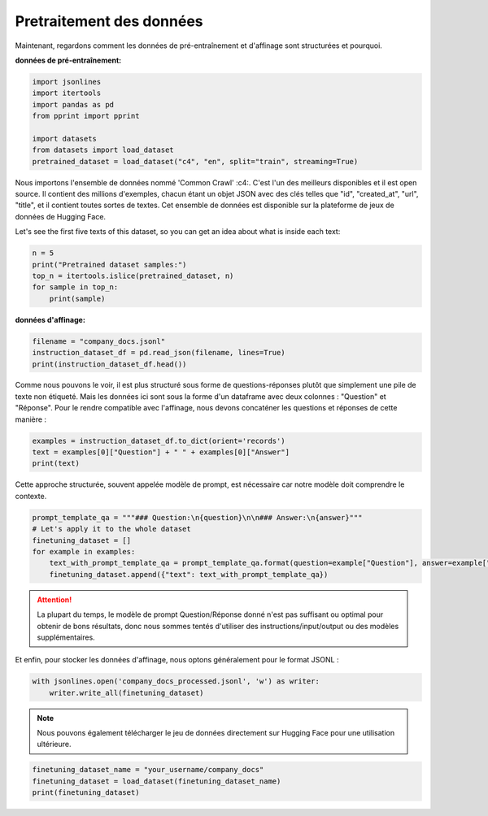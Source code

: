 Pretraitement des données
===================

|colab|

.. |colab| image:: ../images/opencolab.png
    :width: 120
    :height: 20
    :target: https://colab.research.google.com/github/MasrourTawfik/DFMEA-LLM-Enhanced/blob/main/Documentation/colabs/COMPARAISON.ipynb
..


Maintenant, regardons comment les données de pré-entraînement et d'affinage sont structurées et pourquoi.

**données de pré-entraînement:**

.. code-block:: python

   import jsonlines
   import itertools
   import pandas as pd
   from pprint import pprint

   import datasets
   from datasets import load_dataset
   pretrained_dataset = load_dataset("c4", "en", split="train", streaming=True)


.. _c4: https://huggingface.co/datasets/c4


Nous importons l'ensemble de données nommé 'Common Crawl' :c4:. C'est l'un des meilleurs disponibles et il est open source. Il contient des millions d'exemples, chacun étant un objet JSON avec des clés telles que "id", "created_at", "url", "title", et il contient toutes sortes de textes. Cet ensemble de données est disponible sur la plateforme de jeux de données de Hugging Face.

::

Let's see the first five texts of this dataset, so you can get an idea about what is inside each text:

.. code-block:: python

   n = 5
   print("Pretrained dataset samples:")
   top_n = itertools.islice(pretrained_dataset, n)
   for sample in top_n:
       print(sample)


**données d'affinage:**

.. code-block:: python

   filename = "company_docs.jsonl"
   instruction_dataset_df = pd.read_json(filename, lines=True)
   print(instruction_dataset_df.head())

Comme nous pouvons le voir, il est plus structuré sous forme de questions-réponses plutôt que simplement une pile de texte non étiqueté. Mais les données ici sont sous la forme d'un dataframe avec deux colonnes : "Question" et "Réponse". Pour le rendre compatible avec l'affinage, nous devons concaténer les questions et réponses de cette manière :

.. code-block:: python

   examples = instruction_dataset_df.to_dict(orient='records')
   text = examples[0]["Question"] + " " + examples[0]["Answer"]
   print(text)

Cette approche structurée, souvent appelée modèle de prompt, est nécessaire car notre modèle doit comprendre le contexte.

.. code-block:: python

   prompt_template_qa = """### Question:\n{question}\n\n### Answer:\n{answer}"""
   # Let's apply it to the whole dataset
   finetuning_dataset = []
   for example in examples:
       text_with_prompt_template_qa = prompt_template_qa.format(question=example["Question"], answer=example["Answer"])
       finetuning_dataset.append({"text": text_with_prompt_template_qa})

.. attention::
   La plupart du temps, le modèle de prompt Question/Réponse donné n'est pas suffisant ou optimal pour obtenir de bons résultats, donc nous sommes tentés d'utiliser des instructions/input/output ou des modèles supplémentaires.

.. image:: ../Images/input.png
   :width: 80%
   :align: center
   :alt: Format data

.. code-block:: python
   prompt_template_with_input = """Below is an instruction that describes a task, paired with an input that provides further context. Write a response that appropriately completes the request.

   ### Instruction:
   {instruction}

   ### Input:
   {input}

   ### Response:"""

   prompt_template_without_input = """Below is an instruction that describes a task. Write a response that appropriately completes the request.

   ### Instruction:
   {instruction}

   ### Response:"""


Et enfin, pour stocker les données d'affinage, nous optons généralement pour le format JSONL :

.. code-block:: python

   with jsonlines.open('company_docs_processed.jsonl', 'w') as writer:
       writer.write_all(finetuning_dataset)

.. note:: 
   Nous pouvons également télécharger le jeu de données directement sur Hugging Face pour une utilisation ultérieure.

.. code-block:: python

   finetuning_dataset_name = "your_username/company_docs"
   finetuning_dataset = load_dataset(finetuning_dataset_name)
   print(finetuning_dataset)
